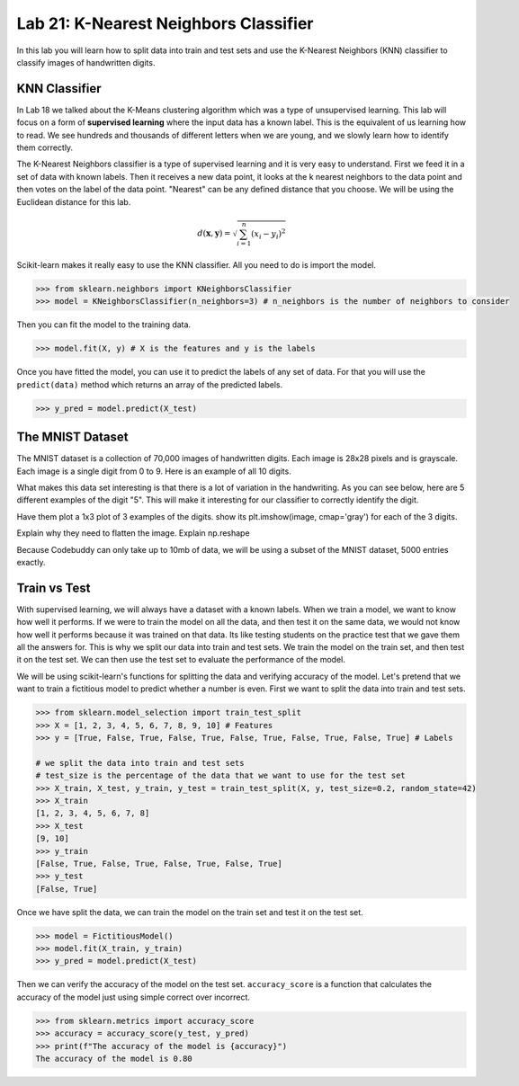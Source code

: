 Lab 21: K-Nearest Neighbors Classifier
======================================

In this lab you will learn how to split data into train and test sets and use the K-Nearest Neighbors (KNN) classifier to classify images of handwritten digits.

KNN Classifier
--------------

In Lab 18 we talked about the K-Means clustering algorithm which was a type of unsupervised learning.
This lab will focus on a form of **supervised learning** where the input data has a known label.
This is the equivalent of us learning how to read. 
We see hundreds and thousands of different letters when we are young, and we slowly learn how to identify them correctly.


The K-Nearest Neighbors classifier is a type of supervised learning and it is very easy to understand.
First we feed it in a set of data with known labels.
Then it receives a new data point, it looks at the k nearest neighbors to the data point and then votes on the label of the data point.
"Nearest" can be any defined distance that you choose.
We will be using the Euclidean distance for this lab.

.. math::

    d(\mathbf{x}, \mathbf{y}) = \sqrt{\sum_{i=1}^n (x_i - y_i)^2}

Scikit-learn makes it really easy to use the KNN classifier. All you need to do is import the model.

.. code:: python

    >>> from sklearn.neighbors import KNeighborsClassifier
    >>> model = KNeighborsClassifier(n_neighbors=3) # n_neighbors is the number of neighbors to consider

Then you can fit the model to the training data.

.. code:: python

    >>> model.fit(X, y) # X is the features and y is the labels

Once you have fitted the model, you can use it to predict the labels of any set of data.
For that you will use the ``predict(data)`` method which returns an array of the predicted labels.

.. code:: python

    >>> y_pred = model.predict(X_test)

The MNIST Dataset
-----------------

The MNIST dataset is a collection of 70,000 images of handwritten digits.
Each image is 28x28 pixels and is grayscale.
Each image is a single digit from 0 to 9.
Here is an example of all 10 digits.

.. image:: _static/mnist_10.png
    :align: center
    :width: 80%

What makes this data set interesting is that there is a lot of variation in the handwriting.
As you can see below, here are 5 different examples of the digit "5".
This will make it interesting for our classifier to correctly identify the digit.

.. image:: _static/mnist_5.png
    :align: center

Have them plot a 1x3 plot of 3 examples of the digits. 
show its plt.imshow(image, cmap='gray') for each of the 3 digits.


Explain why they need to flatten the image. Explain np.reshape 



Because Codebuddy can only take up to 10mb of data, we will be using a subset of the MNIST dataset, 5000 entries exactly. 

Train vs Test 
-------------

With supervised learning, we will always have a dataset with a known labels. 
When we train a model, we want to know how well it performs. 
If we were to train the model on all the data, and then test it on the same data, we would not know how well it performs because it was trained on that data.
Its like testing students on the practice test that we gave them all the answers for. 
This is why we split our data into train and test sets.
We train the model on the train set, and then test it on the test set.
We can then use the test set to evaluate the performance of the model.

We will be using scikit-learn's functions for splitting the data and verifying accuracy of the model.
Let's pretend that we want to train a fictitious model to predict whether a number is even. First we want to split the data into train and test sets.

.. code:: python

    >>> from sklearn.model_selection import train_test_split
    >>> X = [1, 2, 3, 4, 5, 6, 7, 8, 9, 10] # Features
    >>> y = [True, False, True, False, True, False, True, False, True, False, True] # Labels

    # we split the data into train and test sets
    # test_size is the percentage of the data that we want to use for the test set
    >>> X_train, X_test, y_train, y_test = train_test_split(X, y, test_size=0.2, random_state=42)
    >>> X_train
    [1, 2, 3, 4, 5, 6, 7, 8]
    >>> X_test
    [9, 10]
    >>> y_train
    [False, True, False, True, False, True, False, True]
    >>> y_test
    [False, True]

Once we have split the data, we can train the model on the train set and test it on the test set.

.. code:: python

    >>> model = FictitiousModel()
    >>> model.fit(X_train, y_train)
    >>> y_pred = model.predict(X_test)

Then we can verify the accuracy of the model on the test set.
``accuracy_score`` is a function that calculates the accuracy of the model just using simple correct over incorrect. 

.. code:: python

    >>> from sklearn.metrics import accuracy_score
    >>> accuracy = accuracy_score(y_test, y_pred)
    >>> print(f"The accuracy of the model is {accuracy}")
    The accuracy of the model is 0.80













